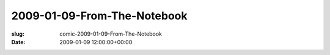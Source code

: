 2009-01-09-From-The-Notebook
============================

:slug: comic-2009-01-09-From-The-Notebook
:date: 2009-01-09 12:00:00+00:00

.. image:: /comics/2009-01-09-From-The-Notebook.jpg
    :alt: comic-2009-01-09-From-The-Notebook
    :class: comic
